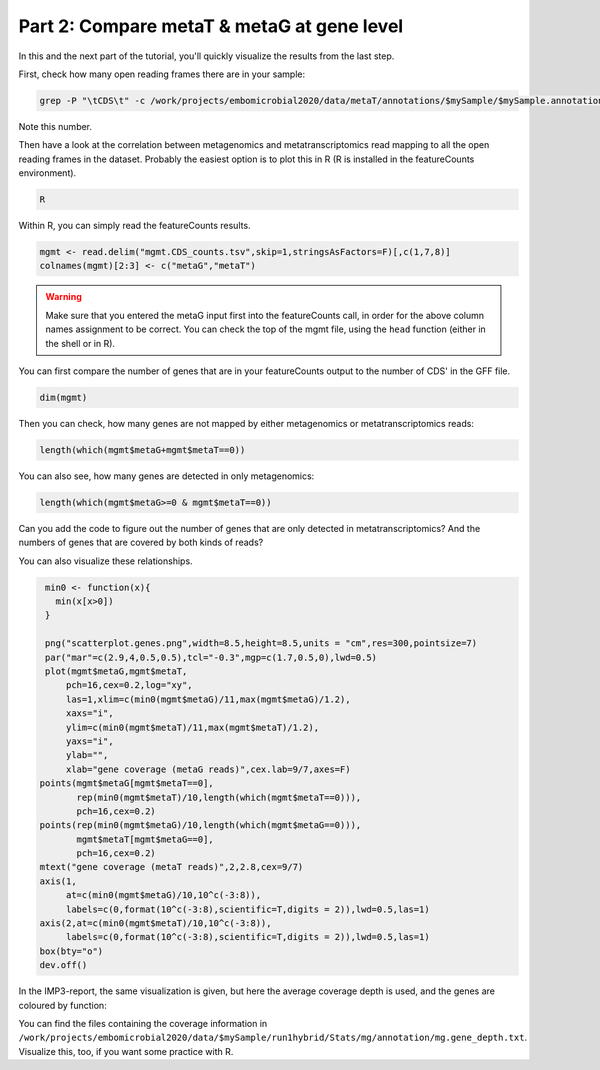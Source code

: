 .. _visTG_genes:

===========================================
Part 2: Compare metaT & metaG at gene level
===========================================

In this and the next part of the tutorial, you'll quickly visualize the results from the last step.

First, check how many open reading frames there are in your sample:

.. code-block:: console

   grep -P "\tCDS\t" -c /work/projects/embomicrobial2020/data/metaT/annotations/$mySample/$mySample.annotation_CDS_RNA_hmms.gff

Note this number.

Then have a look at the correlation between metagenomics and metatranscriptomics read mapping to all the open reading frames in the dataset. Probably the easiest option is to plot this in R (R is installed in the featureCounts environment).

.. code-block:: console

   R 

Within R, you can simply read the featureCounts results. 

.. code-block:: console

   mgmt <- read.delim("mgmt.CDS_counts.tsv",skip=1,stringsAsFactors=F)[,c(1,7,8)]
   colnames(mgmt)[2:3] <- c("metaG","metaT") 

.. warning:: 

   Make sure that you entered the metaG input first into the featureCounts call, in order for the above column names assignment to be correct. You can check the top of the mgmt file, using the ``head`` function (either in the shell or in R).


You can first compare the number of genes that are in your featureCounts output to the number of CDS' in the GFF file.

.. code-block:: console

   dim(mgmt)

Then you can check, how many genes are not mapped by either metagenomics or metatranscriptomics reads:

.. code-block:: console

   length(which(mgmt$metaG+mgmt$metaT==0))

You can also see, how many genes are detected in only metagenomics:

.. code-block:: console

   length(which(mgmt$metaG>=0 & mgmt$metaT==0))

Can you add the code to figure out the number of genes that are only detected in metatranscriptomics? And the numbers of genes that are covered by both kinds of reads?

You can also visualize these relationships. 

.. code-block:: console

   min0 <- function(x){
     min(x[x>0])
   }  

   png("scatterplot.genes.png",width=8.5,height=8.5,units = "cm",res=300,pointsize=7)
   par("mar"=c(2.9,4,0.5,0.5),tcl="-0.3",mgp=c(1.7,0.5,0),lwd=0.5)
   plot(mgmt$metaG,mgmt$metaT,
       pch=16,cex=0.2,log="xy",
       las=1,xlim=c(min0(mgmt$metaG)/11,max(mgmt$metaG)/1.2),
       xaxs="i",
       ylim=c(min0(mgmt$metaT)/11,max(mgmt$metaT)/1.2),
       yaxs="i",
       ylab="",
       xlab="gene coverage (metaG reads)",cex.lab=9/7,axes=F)
  points(mgmt$metaG[mgmt$metaT==0],
         rep(min0(mgmt$metaT)/10,length(which(mgmt$metaT==0))),
         pch=16,cex=0.2)
  points(rep(min0(mgmt$metaG)/10,length(which(mgmt$metaG==0))),
         mgmt$metaT[mgmt$metaG==0],
         pch=16,cex=0.2)
  mtext("gene coverage (metaT reads)",2,2.8,cex=9/7)
  axis(1,
       at=c(min0(mgmt$metaG)/10,10^c(-3:8)),
       labels=c(0,format(10^c(-3:8),scientific=T,digits = 2)),lwd=0.5,las=1)
  axis(2,at=c(min0(mgmt$metaT)/10,10^c(-3:8)),
       labels=c(0,format(10^c(-3:8),scientific=T,digits = 2)),lwd=0.5,las=1)
  box(bty="o")
  dev.off()



In the IMP3-report, the same visualization is given, but here the average coverage depth is used, and the genes are coloured by function:

.. image:: _static/Analysis_cov_scatter.png

You can find the files containing the coverage information in ``/work/projects/embomicrobial2020/data/$mySample/run1hybrid/Stats/mg/annotation/mg.gene_depth.txt``. Visualize this, too, if you want some practice with R.



